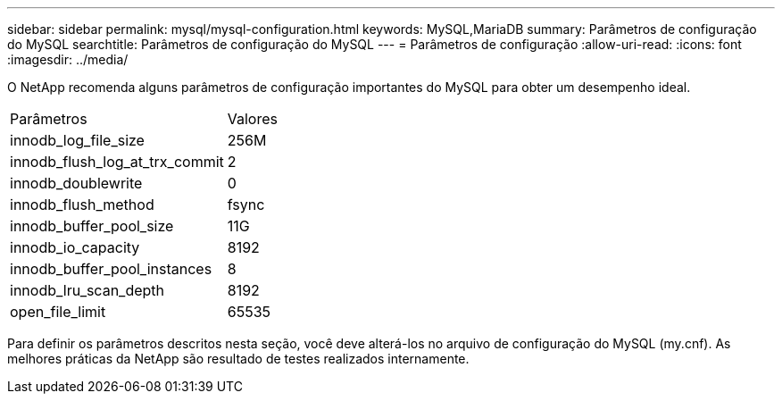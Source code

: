 ---
sidebar: sidebar 
permalink: mysql/mysql-configuration.html 
keywords: MySQL,MariaDB 
summary: Parâmetros de configuração do MySQL 
searchtitle: Parâmetros de configuração do MySQL 
---
= Parâmetros de configuração
:allow-uri-read: 
:icons: font
:imagesdir: ../media/


[role="lead"]
O NetApp recomenda alguns parâmetros de configuração importantes do MySQL para obter um desempenho ideal.

[cols="1,1"]
|===


| Parâmetros | Valores 


| innodb_log_file_size | 256M 


| innodb_flush_log_at_trx_commit | 2 


| innodb_doublewrite | 0 


| innodb_flush_method | fsync 


| innodb_buffer_pool_size | 11G 


| innodb_io_capacity | 8192 


| innodb_buffer_pool_instances | 8 


| innodb_lru_scan_depth | 8192 


| open_file_limit | 65535 
|===
Para definir os parâmetros descritos nesta seção, você deve alterá-los no arquivo de configuração do MySQL (my.cnf). As melhores práticas da NetApp são resultado de testes realizados internamente.
